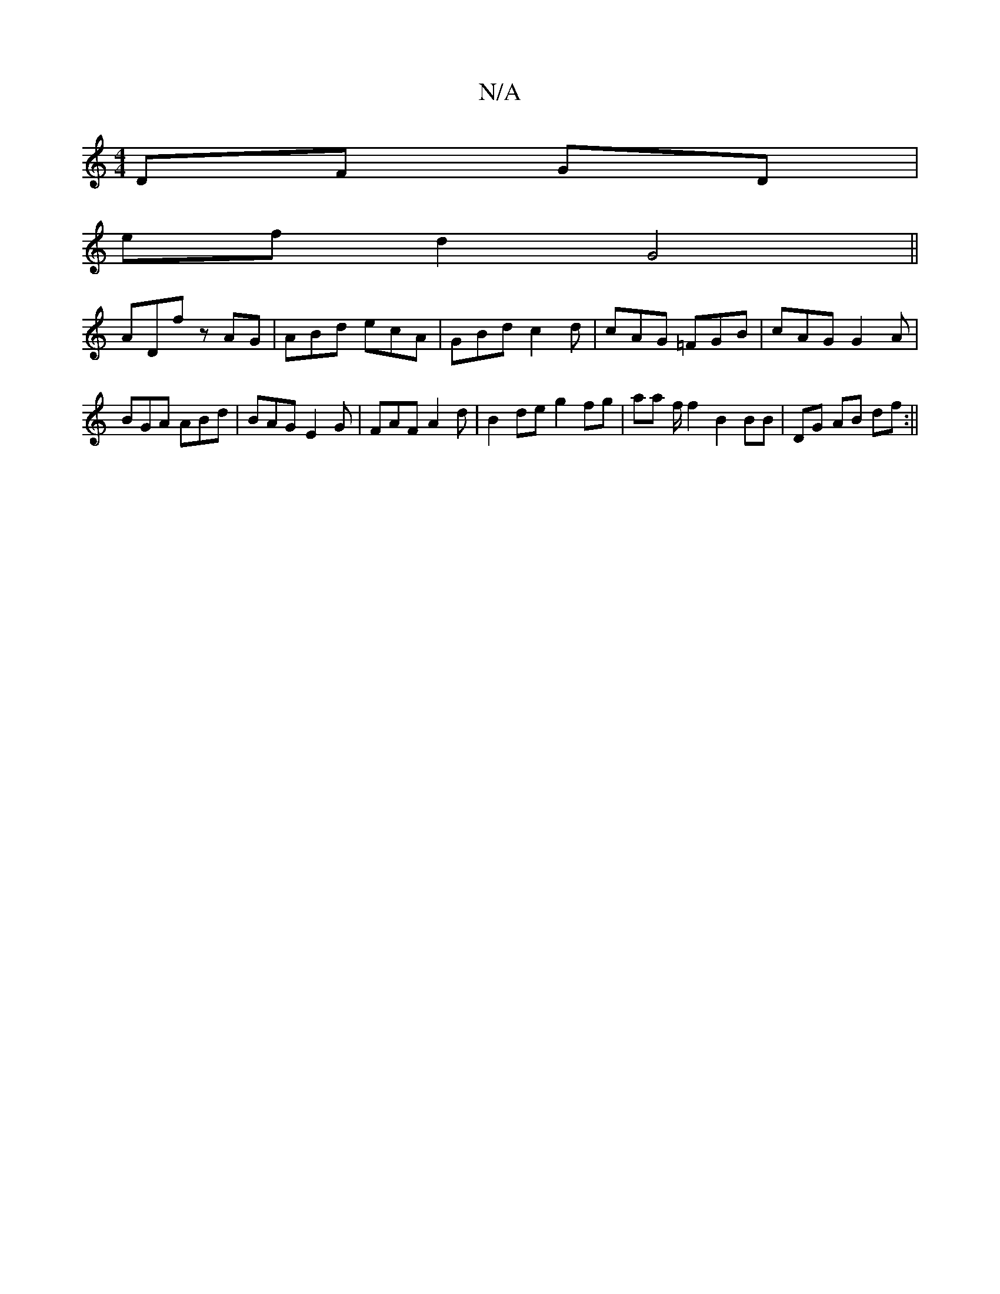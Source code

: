 X:1
T:N/A
M:4/4
R:N/A
K:Cmajor
DF GD |
ef d2 G4 ||
ADf zAG|ABd ecA|GBd c2d|cAG =FGB|cAG G2 A |BGA ABd|BAG E2G|FAF A2d| B2 de g2fg|aa f/ f2 B2 BB|DG AB df:||

|:BdB ~A3|BAG DGDG|B2AG d3A|[1 G2 A4|Acd4g2 | ee B2 A2 G|B, CA,A,D !D/G, 